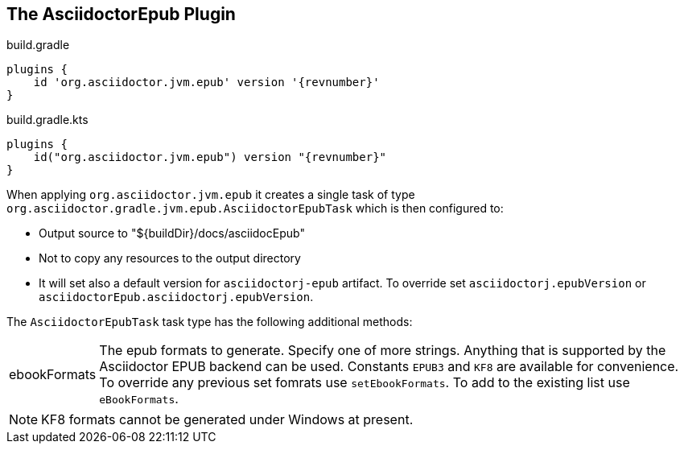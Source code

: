 [[asciidoctorj-epub-plugin,{asciidoctorj-name} EPUB plugin]]
== The AsciidoctorEpub Plugin

[source,groovy,role="primary"]
[subs=attributes+]
.build.gradle
----
plugins {
    id 'org.asciidoctor.jvm.epub' version '{revnumber}'
}
----

[source,kotlin,role="secondary"]
[subs=attributes+]
.build.gradle.kts
----
plugins {
    id("org.asciidoctor.jvm.epub") version "{revnumber}"
}
----
When applying `org.asciidoctor.jvm.epub` it creates a single task of type `org.asciidoctor.gradle.jvm.epub.AsciidoctorEpubTask` which is then configured to:

* Output source to "${buildDir}/docs/asciidocEpub"
* Not to copy any resources to the output directory
* It will set also a default version for `asciidoctorj-epub` artifact. To override set `asciidoctorj.epubVersion` or `asciidoctorEpub.asciidoctorj.epubVersion`.

The `AsciidoctorEpubTask` task type has the following additional methods:

[horizontal]
ebookFormats:: The epub formats to generate.
  Specify one of more strings. Anything that is supported by the Asciidoctor EPUB backend can be used. Constants `EPUB3` and `KF8` are available for convenience. To override any previous set fomrats use `setEbookFormats`. To add to the existing list use `eBookFormats`.

NOTE: KF8 formats cannot be generated under Windows at present.